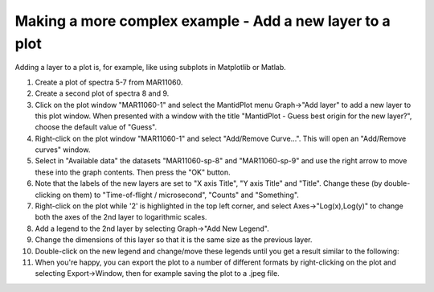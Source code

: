 .. _train-MBC_Displaying_data_Complex:

Making a more complex example - Add a new layer to a plot
=========================================================

Adding a layer to a plot is, for example, like using subplots in
Matplotlib or Matlab.

#. Create a plot of spectra 5-7 from MAR11060.
#. Create a second plot of spectra 8 and 9.
#. Click on the plot window "MAR11060-1" and select the MantidPlot menu
   Graph->"Add layer" to add a new layer to this plot window. When
   presented with a window with the title "MantidPlot - Guess best
   origin for the new layer?", choose the default value of "Guess".
#. Right-click on the plot window "MAR11060-1" and select "Add/Remove
   Curve...". This will open an "Add/Remove curves" window.
#. Select in "Available data" the datasets "MAR11060-sp-8" and
   "MAR11060-sp-9" and use the right arrow to move these into the graph
   contents. Then press the "OK" button.
#. Note that the labels of the new layers are set to "X axis Title", "Y
   axis Title" and "Title". Change these (by double-clicking on them) to
   "Time-of-flight / microsecond", "Counts" and "Something".
#. Right-click on the plot while '2' is highlighted in the top left
   corner, and select Axes->"Log(x),Log(y)" to change both the axes of
   the 2nd layer to logarithmic scales.
#. Add a legend to the 2nd layer by selecting Graph->"Add New Legend".
#. Change the dimensions of this layer so that it is the same size as
   the previous layer.
#. Double-click on the new legend and change/move these legends until
   you get a result similar to the following:
   |TwoLayersExampleMBC.PNG|
#. When you're happy, you can export the plot to a number of different
   formats by right-clicking on the plot and selecting Export->Window,
   then for example saving the plot to a .jpeg file.


.. |TwoLayersExampleMBC.PNG| image:: ../../images/TwoLayersExampleMBC.PNG


